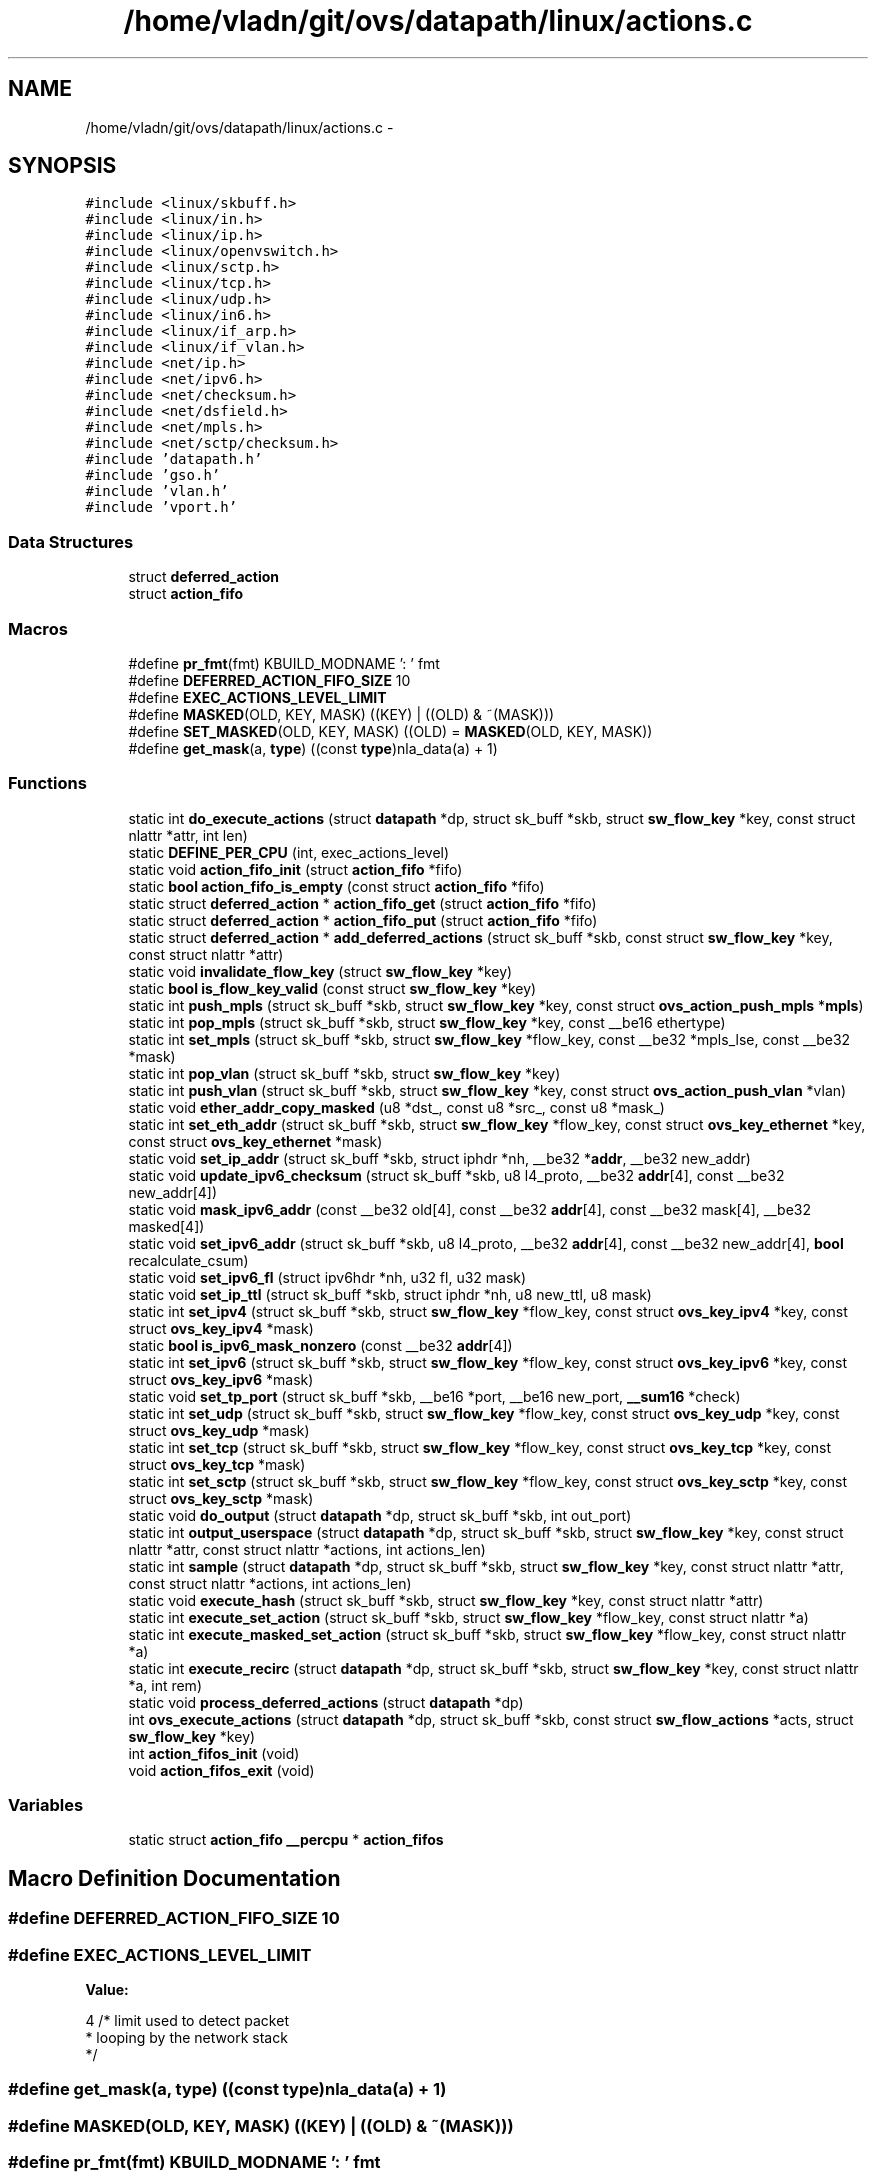 .TH "/home/vladn/git/ovs/datapath/linux/actions.c" 3 "Mon Aug 17 2015" "ovs datapath" \" -*- nroff -*-
.ad l
.nh
.SH NAME
/home/vladn/git/ovs/datapath/linux/actions.c \- 
.SH SYNOPSIS
.br
.PP
\fC#include <linux/skbuff\&.h>\fP
.br
\fC#include <linux/in\&.h>\fP
.br
\fC#include <linux/ip\&.h>\fP
.br
\fC#include <linux/openvswitch\&.h>\fP
.br
\fC#include <linux/sctp\&.h>\fP
.br
\fC#include <linux/tcp\&.h>\fP
.br
\fC#include <linux/udp\&.h>\fP
.br
\fC#include <linux/in6\&.h>\fP
.br
\fC#include <linux/if_arp\&.h>\fP
.br
\fC#include <linux/if_vlan\&.h>\fP
.br
\fC#include <net/ip\&.h>\fP
.br
\fC#include <net/ipv6\&.h>\fP
.br
\fC#include <net/checksum\&.h>\fP
.br
\fC#include <net/dsfield\&.h>\fP
.br
\fC#include <net/mpls\&.h>\fP
.br
\fC#include <net/sctp/checksum\&.h>\fP
.br
\fC#include 'datapath\&.h'\fP
.br
\fC#include 'gso\&.h'\fP
.br
\fC#include 'vlan\&.h'\fP
.br
\fC#include 'vport\&.h'\fP
.br

.SS "Data Structures"

.in +1c
.ti -1c
.RI "struct \fBdeferred_action\fP"
.br
.ti -1c
.RI "struct \fBaction_fifo\fP"
.br
.in -1c
.SS "Macros"

.in +1c
.ti -1c
.RI "#define \fBpr_fmt\fP(fmt)   KBUILD_MODNAME ': ' fmt"
.br
.ti -1c
.RI "#define \fBDEFERRED_ACTION_FIFO_SIZE\fP   10"
.br
.ti -1c
.RI "#define \fBEXEC_ACTIONS_LEVEL_LIMIT\fP"
.br
.ti -1c
.RI "#define \fBMASKED\fP(OLD,  KEY,  MASK)   ((KEY) | ((OLD) & ~(MASK)))"
.br
.ti -1c
.RI "#define \fBSET_MASKED\fP(OLD,  KEY,  MASK)   ((OLD) = \fBMASKED\fP(OLD, KEY, MASK))"
.br
.ti -1c
.RI "#define \fBget_mask\fP(a,  \fBtype\fP)   ((const \fBtype\fP)nla_data(a) + 1)"
.br
.in -1c
.SS "Functions"

.in +1c
.ti -1c
.RI "static int \fBdo_execute_actions\fP (struct \fBdatapath\fP *dp, struct sk_buff *skb, struct \fBsw_flow_key\fP *key, const struct nlattr *attr, int len)"
.br
.ti -1c
.RI "static \fBDEFINE_PER_CPU\fP (int, exec_actions_level)"
.br
.ti -1c
.RI "static void \fBaction_fifo_init\fP (struct \fBaction_fifo\fP *fifo)"
.br
.ti -1c
.RI "static \fBbool\fP \fBaction_fifo_is_empty\fP (const struct \fBaction_fifo\fP *fifo)"
.br
.ti -1c
.RI "static struct \fBdeferred_action\fP * \fBaction_fifo_get\fP (struct \fBaction_fifo\fP *fifo)"
.br
.ti -1c
.RI "static struct \fBdeferred_action\fP * \fBaction_fifo_put\fP (struct \fBaction_fifo\fP *fifo)"
.br
.ti -1c
.RI "static struct \fBdeferred_action\fP * \fBadd_deferred_actions\fP (struct sk_buff *skb, const struct \fBsw_flow_key\fP *key, const struct nlattr *attr)"
.br
.ti -1c
.RI "static void \fBinvalidate_flow_key\fP (struct \fBsw_flow_key\fP *key)"
.br
.ti -1c
.RI "static \fBbool\fP \fBis_flow_key_valid\fP (const struct \fBsw_flow_key\fP *key)"
.br
.ti -1c
.RI "static int \fBpush_mpls\fP (struct sk_buff *skb, struct \fBsw_flow_key\fP *key, const struct \fBovs_action_push_mpls\fP *\fBmpls\fP)"
.br
.ti -1c
.RI "static int \fBpop_mpls\fP (struct sk_buff *skb, struct \fBsw_flow_key\fP *key, const __be16 ethertype)"
.br
.ti -1c
.RI "static int \fBset_mpls\fP (struct sk_buff *skb, struct \fBsw_flow_key\fP *flow_key, const __be32 *mpls_lse, const __be32 *mask)"
.br
.ti -1c
.RI "static int \fBpop_vlan\fP (struct sk_buff *skb, struct \fBsw_flow_key\fP *key)"
.br
.ti -1c
.RI "static int \fBpush_vlan\fP (struct sk_buff *skb, struct \fBsw_flow_key\fP *key, const struct \fBovs_action_push_vlan\fP *vlan)"
.br
.ti -1c
.RI "static void \fBether_addr_copy_masked\fP (u8 *dst_, const u8 *src_, const u8 *mask_)"
.br
.ti -1c
.RI "static int \fBset_eth_addr\fP (struct sk_buff *skb, struct \fBsw_flow_key\fP *flow_key, const struct \fBovs_key_ethernet\fP *key, const struct \fBovs_key_ethernet\fP *mask)"
.br
.ti -1c
.RI "static void \fBset_ip_addr\fP (struct sk_buff *skb, struct iphdr *nh, __be32 *\fBaddr\fP, __be32 new_addr)"
.br
.ti -1c
.RI "static void \fBupdate_ipv6_checksum\fP (struct sk_buff *skb, u8 l4_proto, __be32 \fBaddr\fP[4], const __be32 new_addr[4])"
.br
.ti -1c
.RI "static void \fBmask_ipv6_addr\fP (const __be32 old[4], const __be32 \fBaddr\fP[4], const __be32 mask[4], __be32 masked[4])"
.br
.ti -1c
.RI "static void \fBset_ipv6_addr\fP (struct sk_buff *skb, u8 l4_proto, __be32 \fBaddr\fP[4], const __be32 new_addr[4], \fBbool\fP recalculate_csum)"
.br
.ti -1c
.RI "static void \fBset_ipv6_fl\fP (struct ipv6hdr *nh, u32 fl, u32 mask)"
.br
.ti -1c
.RI "static void \fBset_ip_ttl\fP (struct sk_buff *skb, struct iphdr *nh, u8 new_ttl, u8 mask)"
.br
.ti -1c
.RI "static int \fBset_ipv4\fP (struct sk_buff *skb, struct \fBsw_flow_key\fP *flow_key, const struct \fBovs_key_ipv4\fP *key, const struct \fBovs_key_ipv4\fP *mask)"
.br
.ti -1c
.RI "static \fBbool\fP \fBis_ipv6_mask_nonzero\fP (const __be32 \fBaddr\fP[4])"
.br
.ti -1c
.RI "static int \fBset_ipv6\fP (struct sk_buff *skb, struct \fBsw_flow_key\fP *flow_key, const struct \fBovs_key_ipv6\fP *key, const struct \fBovs_key_ipv6\fP *mask)"
.br
.ti -1c
.RI "static void \fBset_tp_port\fP (struct sk_buff *skb, __be16 *port, __be16 new_port, \fB__sum16\fP *check)"
.br
.ti -1c
.RI "static int \fBset_udp\fP (struct sk_buff *skb, struct \fBsw_flow_key\fP *flow_key, const struct \fBovs_key_udp\fP *key, const struct \fBovs_key_udp\fP *mask)"
.br
.ti -1c
.RI "static int \fBset_tcp\fP (struct sk_buff *skb, struct \fBsw_flow_key\fP *flow_key, const struct \fBovs_key_tcp\fP *key, const struct \fBovs_key_tcp\fP *mask)"
.br
.ti -1c
.RI "static int \fBset_sctp\fP (struct sk_buff *skb, struct \fBsw_flow_key\fP *flow_key, const struct \fBovs_key_sctp\fP *key, const struct \fBovs_key_sctp\fP *mask)"
.br
.ti -1c
.RI "static void \fBdo_output\fP (struct \fBdatapath\fP *dp, struct sk_buff *skb, int out_port)"
.br
.ti -1c
.RI "static int \fBoutput_userspace\fP (struct \fBdatapath\fP *dp, struct sk_buff *skb, struct \fBsw_flow_key\fP *key, const struct nlattr *attr, const struct nlattr *actions, int actions_len)"
.br
.ti -1c
.RI "static int \fBsample\fP (struct \fBdatapath\fP *dp, struct sk_buff *skb, struct \fBsw_flow_key\fP *key, const struct nlattr *attr, const struct nlattr *actions, int actions_len)"
.br
.ti -1c
.RI "static void \fBexecute_hash\fP (struct sk_buff *skb, struct \fBsw_flow_key\fP *key, const struct nlattr *attr)"
.br
.ti -1c
.RI "static int \fBexecute_set_action\fP (struct sk_buff *skb, struct \fBsw_flow_key\fP *flow_key, const struct nlattr *a)"
.br
.ti -1c
.RI "static int \fBexecute_masked_set_action\fP (struct sk_buff *skb, struct \fBsw_flow_key\fP *flow_key, const struct nlattr *a)"
.br
.ti -1c
.RI "static int \fBexecute_recirc\fP (struct \fBdatapath\fP *dp, struct sk_buff *skb, struct \fBsw_flow_key\fP *key, const struct nlattr *a, int rem)"
.br
.ti -1c
.RI "static void \fBprocess_deferred_actions\fP (struct \fBdatapath\fP *dp)"
.br
.ti -1c
.RI "int \fBovs_execute_actions\fP (struct \fBdatapath\fP *dp, struct sk_buff *skb, const struct \fBsw_flow_actions\fP *acts, struct \fBsw_flow_key\fP *key)"
.br
.ti -1c
.RI "int \fBaction_fifos_init\fP (void)"
.br
.ti -1c
.RI "void \fBaction_fifos_exit\fP (void)"
.br
.in -1c
.SS "Variables"

.in +1c
.ti -1c
.RI "static struct \fBaction_fifo\fP \fB__percpu\fP * \fBaction_fifos\fP"
.br
.in -1c
.SH "Macro Definition Documentation"
.PP 
.SS "#define DEFERRED_ACTION_FIFO_SIZE   10"

.SS "#define EXEC_ACTIONS_LEVEL_LIMIT"
\fBValue:\fP
.PP
.nf
4   /* limit used to detect packet
                      * looping by the network stack
                      */
.fi
.SS "#define get_mask(a, \fBtype\fP)   ((const \fBtype\fP)nla_data(a) + 1)"

.SS "#define MASKED(OLD, KEY, MASK)   ((KEY) | ((OLD) & ~(MASK)))"

.SS "#define pr_fmt(fmt)   KBUILD_MODNAME ': ' fmt"

.SS "#define SET_MASKED(OLD, KEY, MASK)   ((OLD) = \fBMASKED\fP(OLD, KEY, MASK))"

.SH "Function Documentation"
.PP 
.SS "static struct \fBdeferred_action\fP* action_fifo_get (struct \fBaction_fifo\fP * fifo)\fC [static]\fP"

.PP
.nf
82 {
83     if (action_fifo_is_empty(fifo))
84         return NULL;
85 
86     return &fifo->fifo[fifo->tail++];
87 }
.fi
.SS "static void action_fifo_init (struct \fBaction_fifo\fP * fifo)\fC [static]\fP"

.PP
.nf
71 {
72     fifo->head = 0;
73     fifo->tail = 0;
74 }
.fi
.SS "static \fBbool\fP action_fifo_is_empty (const struct \fBaction_fifo\fP * fifo)\fC [static]\fP"

.PP
.nf
77 {
78     return (fifo->head == fifo->tail);
79 }
.fi
.SS "static struct \fBdeferred_action\fP* action_fifo_put (struct \fBaction_fifo\fP * fifo)\fC [static]\fP"

.PP
.nf
90 {
91     if (fifo->head >= DEFERRED_ACTION_FIFO_SIZE - 1)
92         return NULL;
93 
94     return &fifo->fifo[fifo->head++];
95 }
.fi
.SS "void action_fifos_exit (void)"

.PP
.nf
1016 {
1017     free_percpu(action_fifos);
1018 }
.fi
.SS "int action_fifos_init (void)"

.PP
.nf
1007 {
1008     action_fifos = alloc_percpu(struct action_fifo);
1009     if (!action_fifos)
1010         return -ENOMEM;
1011 
1012     return 0;
1013 }
.fi
.SS "static struct \fBdeferred_action\fP* add_deferred_actions (struct sk_buff * skb, const struct \fBsw_flow_key\fP * key, const struct nlattr * attr)\fC [static]\fP"

.PP
.nf
101 {
102     struct action_fifo *fifo;
103     struct deferred_action *da;
104 
105     fifo = this_cpu_ptr(action_fifos);
106     da = action_fifo_put(fifo);
107     if (da) {
108         da->skb = skb;
109         da->actions = attr;
110         da->pkt_key = *key;
111     }
112 
113     return da;
114 }
.fi
.SS "static DEFINE_PER_CPU (int, exec_actions_level)\fC [static]\fP"

.SS "static int do_execute_actions (struct \fBdatapath\fP * dp, struct sk_buff * skb, struct \fBsw_flow_key\fP * key, const struct nlattr * attr, int len)\fC [static]\fP"

.PP
.nf
856 {
857     /* Every output action needs a separate clone of 'skb', but the common
858      * case is just a single output action, so that doing a clone and
859      * then freeing the original skbuff is wasteful\&.  So the following code
860      * is slightly obscure just to avoid that\&.
861      */
862     int prev_port = -1;
863     const struct nlattr *a;
864     int rem;
865 
866     for (a = attr, rem = len; rem > 0;
867          a = nla_next(a, &rem)) {
868         int err = 0;
869 
870         if (unlikely(prev_port != -1)) {
871             struct sk_buff *out_skb = skb_clone(skb, GFP_ATOMIC);
872 
873             if (out_skb)
874                 do_output(dp, out_skb, prev_port);
875 
876             prev_port = -1;
877         }
878 
879         switch (nla_type(a)) {
880         case OVS_ACTION_ATTR_OUTPUT:
881             prev_port = nla_get_u32(a);
882             break;
883 
884         case OVS_ACTION_ATTR_USERSPACE:
885             output_userspace(dp, skb, key, a, attr, len);
886             break;
887 
888         case OVS_ACTION_ATTR_HASH:
889             execute_hash(skb, key, a);
890             break;
891 
892         case OVS_ACTION_ATTR_PUSH_MPLS:
893             err = push_mpls(skb, key, nla_data(a));
894             break;
895 
896         case OVS_ACTION_ATTR_POP_MPLS:
897             err = pop_mpls(skb, key, nla_get_be16(a));
898             break;
899 
900         case OVS_ACTION_ATTR_PUSH_VLAN:
901             err = push_vlan(skb, key, nla_data(a));
902             break;
903 
904         case OVS_ACTION_ATTR_POP_VLAN:
905             err = pop_vlan(skb, key);
906             break;
907 
908         case OVS_ACTION_ATTR_RECIRC:
909             err = execute_recirc(dp, skb, key, a, rem);
910             if (nla_is_last(a, rem)) {
911                 /* If this is the last action, the skb has
912                  * been consumed or freed\&.
913                  * Return immediately\&.
914                  */
915                 return err;
916             }
917             break;
918 
919         case OVS_ACTION_ATTR_SET:
920             err = execute_set_action(skb, key, nla_data(a));
921             break;
922 
923         case OVS_ACTION_ATTR_SET_MASKED:
924         case OVS_ACTION_ATTR_SET_TO_MASKED:
925             err = execute_masked_set_action(skb, key, nla_data(a));
926             break;
927 
928         case OVS_ACTION_ATTR_SAMPLE:
929             err = sample(dp, skb, key, a, attr, len);
930             break;
931         }
932 
933         if (unlikely(err)) {
934             kfree_skb(skb);
935             return err;
936         }
937     }
938 
939     if (prev_port != -1)
940         do_output(dp, skb, prev_port);
941     else
942         consume_skb(skb);
943 
944     return 0;
945 }
.fi
.SS "static void do_output (struct \fBdatapath\fP * dp, struct sk_buff * skb, int out_port)\fC [static]\fP"

.PP
.nf
604 {
605     struct vport *vport = ovs_vport_rcu(dp, out_port);
606 
607     if (likely(vport))
608         ovs_vport_send(vport, skb);
609     else
610         kfree_skb(skb);
611 }
.fi
.SS "static void ether_addr_copy_masked (u8 * dst_, const u8 * src_, const u8 * mask_)\fC [static]\fP"

.PP
.nf
245 {
246     u16 *dst = (u16 *)dst_;
247     const u16 *src = (const u16 *)src_;
248     const u16 *mask = (const u16 *)mask_;
249 
250     SET_MASKED(dst[0], src[0], mask[0]);
251     SET_MASKED(dst[1], src[1], mask[1]);
252     SET_MASKED(dst[2], src[2], mask[2]);
253 }
.fi
.SS "static void execute_hash (struct sk_buff * skb, struct \fBsw_flow_key\fP * key, const struct nlattr * attr)\fC [static]\fP"

.PP
.nf
720 {
721     struct ovs_action_hash *hash_act = nla_data(attr);
722     u32 hash = 0;
723 
724     /* OVS_HASH_ALG_L4 is the only possible hash algorithm\&.  */
725     hash = skb_get_hash(skb);
726     hash = jhash_1word(hash, hash_act->hash_basis);
727     if (!hash)
728         hash = 0x1;
729 
730     key->ovs_flow_hash = hash;
731 }
.fi
.SS "static int execute_masked_set_action (struct sk_buff * skb, struct \fBsw_flow_key\fP * flow_key, const struct nlattr * a)\fC [static]\fP"

.PP
.nf
752 {
753     int err = 0;
754 
755     switch (nla_type(a)) {
756     case OVS_KEY_ATTR_PRIORITY:
757         SET_MASKED(skb->priority, nla_get_u32(a), *get_mask(a, u32 *));
758         flow_key->phy\&.priority = skb->priority;
759         break;
760 
761     case OVS_KEY_ATTR_SKB_MARK:
762         SET_MASKED(skb->mark, nla_get_u32(a), *get_mask(a, u32 *));
763         flow_key->phy\&.skb_mark = skb->mark;
764         break;
765 
766     case OVS_KEY_ATTR_TUNNEL_INFO:
767         /* Masked data not supported for tunnel\&. */
768         err = -EINVAL;
769         break;
770 
771     case OVS_KEY_ATTR_ETHERNET:
772         err = set_eth_addr(skb, flow_key, nla_data(a),
773                    get_mask(a, struct ovs_key_ethernet *));
774         break;
775 
776     case OVS_KEY_ATTR_IPV4:
777         err = set_ipv4(skb, flow_key, nla_data(a),
778                    get_mask(a, struct ovs_key_ipv4 *));
779         break;
780 
781     case OVS_KEY_ATTR_IPV6:
782         err = set_ipv6(skb, flow_key, nla_data(a),
783                    get_mask(a, struct ovs_key_ipv6 *));
784         break;
785 
786     case OVS_KEY_ATTR_TCP:
787         err = set_tcp(skb, flow_key, nla_data(a),
788                   get_mask(a, struct ovs_key_tcp *));
789         break;
790 
791     case OVS_KEY_ATTR_UDP:
792         err = set_udp(skb, flow_key, nla_data(a),
793                   get_mask(a, struct ovs_key_udp *));
794         break;
795 
796     case OVS_KEY_ATTR_SCTP:
797         err = set_sctp(skb, flow_key, nla_data(a),
798                    get_mask(a, struct ovs_key_sctp *));
799         break;
800 
801     case OVS_KEY_ATTR_MPLS:
802         err = set_mpls(skb, flow_key, nla_data(a), get_mask(a,
803                                     __be32 *));
804         break;
805     }
806 
807     return err;
808 }
.fi
.SS "static int execute_recirc (struct \fBdatapath\fP * dp, struct sk_buff * skb, struct \fBsw_flow_key\fP * key, const struct nlattr * a, int rem)\fC [static]\fP"

.PP
.nf
813 {
814     struct deferred_action *da;
815 
816     if (!is_flow_key_valid(key)) {
817         int err;
818 
819         err = ovs_flow_key_update(skb, key);
820         if (err)
821             return err;
822     }
823     BUG_ON(!is_flow_key_valid(key));
824 
825     if (!nla_is_last(a, rem)) {
826         /* Recirc action is the not the last action
827          * of the action list, need to clone the skb\&.
828          */
829         skb = skb_clone(skb, GFP_ATOMIC);
830 
831         /* Skip the recirc action when out of memory, but
832          * continue on with the rest of the action list\&.
833          */
834         if (!skb)
835             return 0;
836     }
837 
838     da = add_deferred_actions(skb, key, NULL);
839     if (da) {
840         da->pkt_key\&.recirc_id = nla_get_u32(a);
841     } else {
842         kfree_skb(skb);
843 
844         if (net_ratelimit())
845             pr_warn("%s: deferred action limit reached, drop recirc action\n",
846                 ovs_dp_name(dp));
847     }
848 
849     return 0;
850 }
.fi
.SS "static int execute_set_action (struct sk_buff * skb, struct \fBsw_flow_key\fP * flow_key, const struct nlattr * a)\fC [static]\fP"

.PP
.nf
736 {
737     /* Only tunnel set execution is supported without a mask\&. */
738     if (nla_type(a) == OVS_KEY_ATTR_TUNNEL_INFO) {
739         OVS_CB(skb)->egress_tun_info = nla_data(a);
740         return 0;
741     }
742 
743     return -EINVAL;
744 }
.fi
.SS "static void invalidate_flow_key (struct \fBsw_flow_key\fP * key)\fC [static]\fP"

.PP
.nf
117 {
118     key->eth\&.type = htons(0);
119 }
.fi
.SS "static \fBbool\fP is_flow_key_valid (const struct \fBsw_flow_key\fP * key)\fC [static]\fP"

.PP
.nf
122 {
123     return !!key->eth\&.type;
124 }
.fi
.SS "static \fBbool\fP is_ipv6_mask_nonzero (const __be32 addr[4])\fC [static]\fP"

.PP
.nf
418 {
419     return !!(addr[0] | addr[1] | addr[2] | addr[3]);
420 }
.fi
.SS "static void mask_ipv6_addr (const __be32 old[4], const __be32 addr[4], const __be32 mask[4], __be32 masked[4])\fC [static]\fP"

.PP
.nf
335 {
336     masked[0] = MASKED(old[0], addr[0], mask[0]);
337     masked[1] = MASKED(old[1], addr[1], mask[1]);
338     masked[2] = MASKED(old[2], addr[2], mask[2]);
339     masked[3] = MASKED(old[3], addr[3], mask[3]);
340 }
.fi
.SS "static int output_userspace (struct \fBdatapath\fP * dp, struct sk_buff * skb, struct \fBsw_flow_key\fP * key, const struct nlattr * attr, const struct nlattr * actions, int actions_len)\fC [static]\fP"

.PP
.nf
616 {
617     struct ovs_tunnel_info info;
618     struct dp_upcall_info upcall;
619     const struct nlattr *a;
620     int rem;
621 
622     memset(&upcall, 0, sizeof(upcall));
623     upcall\&.cmd = OVS_PACKET_CMD_ACTION;
624 
625     for (a = nla_data(attr), rem = nla_len(attr); rem > 0;
626          a = nla_next(a, &rem)) {
627         switch (nla_type(a)) {
628         case OVS_USERSPACE_ATTR_USERDATA:
629             upcall\&.userdata = a;
630             break;
631 
632         case OVS_USERSPACE_ATTR_PID:
633             upcall\&.portid = nla_get_u32(a);
634             break;
635 
636         case OVS_USERSPACE_ATTR_EGRESS_TUN_PORT: {
637             /* Get out tunnel info\&. */
638             struct vport *vport;
639 
640             vport = ovs_vport_rcu(dp, nla_get_u32(a));
641             if (vport) {
642                 int err;
643 
644                 err = ovs_vport_get_egress_tun_info(vport, skb,
645                                     &info);
646                 if (!err)
647                     upcall\&.egress_tun_info = &info;
648             }
649             break;
650         }
651 
652         case OVS_USERSPACE_ATTR_ACTIONS: {
653             /* Include actions\&. */
654             upcall\&.actions = actions;
655             upcall\&.actions_len = actions_len;
656             break;
657         }
658 
659         } /* End of switch\&. */
660     }
661 
662     return ovs_dp_upcall(dp, skb, key, &upcall);
663 }
.fi
.SS "int ovs_execute_actions (struct \fBdatapath\fP * dp, struct sk_buff * skb, const struct \fBsw_flow_actions\fP * acts, struct \fBsw_flow_key\fP * key)"

.PP
.nf
977 {
978     int level = this_cpu_read(exec_actions_level);
979     int err;
980 
981     if (unlikely(level >= EXEC_ACTIONS_LEVEL_LIMIT)) {
982         if (net_ratelimit())
983             pr_warn("%s: packet loop detected, dropping\&.\n",
984                 ovs_dp_name(dp));
985 
986         kfree_skb(skb);
987         return -ELOOP;
988     }
989 
990     this_cpu_inc(exec_actions_level);
991     err = do_execute_actions(dp, skb, key,
992                  acts->actions, acts->actions_len);
993 
994     if (!level)
995         process_deferred_actions(dp);
996 
997     this_cpu_dec(exec_actions_level);
998 
999     /* This return status currently does not reflect the errors
1000      * encounted during deferred actions execution\&. Probably needs to
1001      * be fixed in the future\&.
1002      */
1003     return err;
1004 }
.fi
.SS "static int pop_mpls (struct sk_buff * skb, struct \fBsw_flow_key\fP * key, const __be16 ethertype)\fC [static]\fP"

.PP
.nf
163 {
164     struct ethhdr *hdr;
165     int err;
166 
167     err = skb_ensure_writable(skb, skb->mac_len + MPLS_HLEN);
168     if (unlikely(err))
169         return err;
170 
171     skb_postpull_rcsum(skb, skb_mpls_header(skb), MPLS_HLEN);
172 
173     memmove(skb_mac_header(skb) + MPLS_HLEN, skb_mac_header(skb),
174         skb->mac_len);
175 
176     __skb_pull(skb, MPLS_HLEN);
177     skb_reset_mac_header(skb);
178 
179     /* skb_mpls_header() is used to locate the ethertype
180      * field correctly in the presence of VLAN tags\&.
181      */
182     hdr = (struct ethhdr *)(skb_mpls_header(skb) - ETH_HLEN);
183     hdr->h_proto = ethertype;
184     if (eth_p_mpls(skb->protocol))
185         skb->protocol = ethertype;
186 
187     invalidate_flow_key(key);
188     return 0;
189 }
.fi
.SS "static int pop_vlan (struct sk_buff * skb, struct \fBsw_flow_key\fP * key)\fC [static]\fP"

.PP
.nf
221 {
222     int err;
223 
224     err = skb_vlan_pop(skb);
225     if (skb_vlan_tag_present(skb))
226         invalidate_flow_key(key);
227     else
228         key->eth\&.tci = 0;
229     return err;
230 }
.fi
.SS "static void process_deferred_actions (struct \fBdatapath\fP * dp)\fC [static]\fP"

.PP
.nf
948 {
949     struct action_fifo *fifo = this_cpu_ptr(action_fifos);
950 
951     /* Do not touch the FIFO in case there is no deferred actions\&. */
952     if (action_fifo_is_empty(fifo))
953         return;
954 
955     /* Finishing executing all deferred actions\&. */
956     do {
957         struct deferred_action *da = action_fifo_get(fifo);
958         struct sk_buff *skb = da->skb;
959         struct sw_flow_key *key = &da->pkt_key;
960         const struct nlattr *actions = da->actions;
961 
962         if (actions)
963             do_execute_actions(dp, skb, key, actions,
964                        nla_len(actions));
965         else
966             ovs_dp_process_packet(skb, key);
967     } while (!action_fifo_is_empty(fifo));
968 
969     /* Reset FIFO for the next packet\&.  */
970     action_fifo_init(fifo);
971 }
.fi
.SS "static int push_mpls (struct sk_buff * skb, struct \fBsw_flow_key\fP * key, const struct \fBovs_action_push_mpls\fP * mpls)\fC [static]\fP"

.PP
.nf
128 {
129     __be32 *new_mpls_lse;
130     struct ethhdr *hdr;
131 
132     /* Networking stack do not allow simultaneous Tunnel and MPLS GSO\&. */
133     if (skb_encapsulation(skb))
134         return -ENOTSUPP;
135 
136     if (skb_cow_head(skb, MPLS_HLEN) < 0)
137         return -ENOMEM;
138 
139     skb_push(skb, MPLS_HLEN);
140     memmove(skb_mac_header(skb) - MPLS_HLEN, skb_mac_header(skb),
141         skb->mac_len);
142     skb_reset_mac_header(skb);
143 
144     new_mpls_lse = (__be32 *)skb_mpls_header(skb);
145     *new_mpls_lse = mpls->mpls_lse;
146 
147     if (skb->ip_summed == CHECKSUM_COMPLETE)
148         skb->csum = csum_add(skb->csum, csum_partial(new_mpls_lse,
149                                  MPLS_HLEN, 0));
150 
151     hdr = eth_hdr(skb);
152     hdr->h_proto = mpls->mpls_ethertype;
153     if (!ovs_skb_get_inner_protocol(skb))
154         ovs_skb_set_inner_protocol(skb, skb->protocol);
155     skb->protocol = mpls->mpls_ethertype;
156 
157     invalidate_flow_key(key);
158     return 0;
159 }
.fi
.SS "static int push_vlan (struct sk_buff * skb, struct \fBsw_flow_key\fP * key, const struct \fBovs_action_push_vlan\fP * vlan)\fC [static]\fP"

.PP
.nf
234 {
235     if (skb_vlan_tag_present(skb))
236         invalidate_flow_key(key);
237     else
238         key->eth\&.tci = vlan->vlan_tci;
239     return skb_vlan_push(skb, vlan->vlan_tpid,
240                  ntohs(vlan->vlan_tci) & ~VLAN_TAG_PRESENT);
241 }
.fi
.SS "static int sample (struct \fBdatapath\fP * dp, struct sk_buff * skb, struct \fBsw_flow_key\fP * key, const struct nlattr * attr, const struct nlattr * actions, int actions_len)\fC [static]\fP"

.PP
.nf
668 {
669     const struct nlattr *acts_list = NULL;
670     const struct nlattr *a;
671     int rem;
672 
673     for (a = nla_data(attr), rem = nla_len(attr); rem > 0;
674          a = nla_next(a, &rem)) {
675         switch (nla_type(a)) {
676         case OVS_SAMPLE_ATTR_PROBABILITY:
677             if (prandom_u32() >= nla_get_u32(a))
678                 return 0;
679             break;
680 
681         case OVS_SAMPLE_ATTR_ACTIONS:
682             acts_list = a;
683             break;
684         }
685     }
686 
687     rem = nla_len(acts_list);
688     a = nla_data(acts_list);
689 
690     /* Actions list is empty, do nothing */
691     if (unlikely(!rem))
692         return 0;
693 
694     /* The only known usage of sample action is having a single user-space
695      * action\&. Treat this usage as a special case\&.
696      * The output_userspace() should clone the skb to be sent to the
697      * user space\&. This skb will be consumed by its caller\&.
698      */
699     if (likely(nla_type(a) == OVS_ACTION_ATTR_USERSPACE &&
700            nla_is_last(a, rem)))
701         return output_userspace(dp, skb, key, a, actions, actions_len);
702 
703     skb = skb_clone(skb, GFP_ATOMIC);
704     if (!skb)
705         /* Skip the sample action when out of memory\&. */
706         return 0;
707 
708     if (!add_deferred_actions(skb, key, a)) {
709         if (net_ratelimit())
710             pr_warn("%s: deferred actions limit reached, dropping sample action\n",
711                 ovs_dp_name(dp));
712 
713         kfree_skb(skb);
714     }
715     return 0;
716 }
.fi
.SS "static int set_eth_addr (struct sk_buff * skb, struct \fBsw_flow_key\fP * flow_key, const struct \fBovs_key_ethernet\fP * key, const struct \fBovs_key_ethernet\fP * mask)\fC [static]\fP"

.PP
.nf
258 {
259     int err;
260 
261     err = skb_ensure_writable(skb, ETH_HLEN);
262     if (unlikely(err))
263         return err;
264 
265     skb_postpull_rcsum(skb, eth_hdr(skb), ETH_ALEN * 2);
266 
267     ether_addr_copy_masked(eth_hdr(skb)->h_source, key->eth_src,
268                    mask->eth_src);
269     ether_addr_copy_masked(eth_hdr(skb)->h_dest, key->eth_dst,
270                    mask->eth_dst);
271 
272     ovs_skb_postpush_rcsum(skb, eth_hdr(skb), ETH_ALEN * 2);
273 
274     ether_addr_copy(flow_key->eth\&.src, eth_hdr(skb)->h_source);
275     ether_addr_copy(flow_key->eth\&.dst, eth_hdr(skb)->h_dest);
276     return 0;
277 }
.fi
.SS "static void set_ip_addr (struct sk_buff * skb, struct iphdr * nh, __be32 * addr, __be32 new_addr)\fC [static]\fP"

.PP
.nf
281 {
282     int transport_len = skb->len - skb_transport_offset(skb);
283 
284     if (nh->protocol == IPPROTO_TCP) {
285         if (likely(transport_len >= sizeof(struct tcphdr)))
286             inet_proto_csum_replace4(&tcp_hdr(skb)->check, skb,
287                          *addr, new_addr, 1);
288     } else if (nh->protocol == IPPROTO_UDP) {
289         if (likely(transport_len >= sizeof(struct udphdr))) {
290             struct udphdr *uh = udp_hdr(skb);
291 
292             if (uh->check || skb->ip_summed == CHECKSUM_PARTIAL) {
293                 inet_proto_csum_replace4(&uh->check, skb,
294                              *addr, new_addr, 1);
295                 if (!uh->check)
296                     uh->check = CSUM_MANGLED_0;
297             }
298         }
299     }
300 
301     csum_replace4(&nh->check, *addr, new_addr);
302     skb_clear_hash(skb);
303     *addr = new_addr;
304 }
.fi
.SS "static void set_ip_ttl (struct sk_buff * skb, struct iphdr * nh, u8 new_ttl, u8 mask)\fC [static]\fP"

.PP
.nf
363 {
364     new_ttl = MASKED(nh->ttl, new_ttl, mask);
365 
366     csum_replace2(&nh->check, htons(nh->ttl << 8), htons(new_ttl << 8));
367     nh->ttl = new_ttl;
368 }
.fi
.SS "static int set_ipv4 (struct sk_buff * skb, struct \fBsw_flow_key\fP * flow_key, const struct \fBovs_key_ipv4\fP * key, const struct \fBovs_key_ipv4\fP * mask)\fC [static]\fP"

.PP
.nf
373 {
374     struct iphdr *nh;
375     __be32 new_addr;
376     int err;
377 
378     err = skb_ensure_writable(skb, skb_network_offset(skb) +
379                   sizeof(struct iphdr));
380     if (unlikely(err))
381         return err;
382 
383     nh = ip_hdr(skb);
384 
385     /* Setting an IP addresses is typically only a side effect of
386      * matching on them in the current userspace implementation, so it
387      * makes sense to check if the value actually changed\&.
388      */
389     if (mask->ipv4_src) {
390         new_addr = MASKED(nh->saddr, key->ipv4_src, mask->ipv4_src);
391 
392         if (unlikely(new_addr != nh->saddr)) {
393             set_ip_addr(skb, nh, &nh->saddr, new_addr);
394             flow_key->ipv4\&.addr\&.src = new_addr;
395         }
396     }
397     if (mask->ipv4_dst) {
398         new_addr = MASKED(nh->daddr, key->ipv4_dst, mask->ipv4_dst);
399 
400         if (unlikely(new_addr != nh->daddr)) {
401             set_ip_addr(skb, nh, &nh->daddr, new_addr);
402             flow_key->ipv4\&.addr\&.dst = new_addr;
403         }
404     }
405     if (mask->ipv4_tos) {
406         ipv4_change_dsfield(nh, ~mask->ipv4_tos, key->ipv4_tos);
407         flow_key->ip\&.tos = nh->tos;
408     }
409     if (mask->ipv4_ttl) {
410         set_ip_ttl(skb, nh, key->ipv4_ttl, mask->ipv4_ttl);
411         flow_key->ip\&.ttl = nh->ttl;
412     }
413 
414     return 0;
415 }
.fi
.SS "static int set_ipv6 (struct sk_buff * skb, struct \fBsw_flow_key\fP * flow_key, const struct \fBovs_key_ipv6\fP * key, const struct \fBovs_key_ipv6\fP * mask)\fC [static]\fP"

.PP
.nf
425 {
426     struct ipv6hdr *nh;
427     int err;
428 
429     err = skb_ensure_writable(skb, skb_network_offset(skb) +
430                   sizeof(struct ipv6hdr));
431     if (unlikely(err))
432         return err;
433 
434     nh = ipv6_hdr(skb);
435 
436     /* Setting an IP addresses is typically only a side effect of
437      * matching on them in the current userspace implementation, so it
438      * makes sense to check if the value actually changed\&.
439      */
440     if (is_ipv6_mask_nonzero(mask->ipv6_src)) {
441         __be32 *saddr = (__be32 *)&nh->saddr;
442         __be32 masked[4];
443 
444         mask_ipv6_addr(saddr, key->ipv6_src, mask->ipv6_src, masked);
445 
446         if (unlikely(memcmp(saddr, masked, sizeof(masked)))) {
447             set_ipv6_addr(skb, key->ipv6_proto, saddr, masked,
448                       true);
449             memcpy(&flow_key->ipv6\&.addr\&.src, masked,
450                    sizeof(flow_key->ipv6\&.addr\&.src));
451         }
452     }
453     if (is_ipv6_mask_nonzero(mask->ipv6_dst)) {
454         unsigned int offset = 0;
455         int flags = IP6_FH_F_SKIP_RH;
456         bool recalc_csum = true;
457         __be32 *daddr = (__be32 *)&nh->daddr;
458         __be32 masked[4];
459 
460         mask_ipv6_addr(daddr, key->ipv6_dst, mask->ipv6_dst, masked);
461 
462         if (unlikely(memcmp(daddr, masked, sizeof(masked)))) {
463             if (ipv6_ext_hdr(nh->nexthdr))
464                 recalc_csum = (ipv6_find_hdr(skb, &offset,
465                                  NEXTHDR_ROUTING,
466                                  NULL, &flags)
467                            != NEXTHDR_ROUTING);
468 
469             set_ipv6_addr(skb, key->ipv6_proto, daddr, masked,
470                       recalc_csum);
471             memcpy(&flow_key->ipv6\&.addr\&.dst, masked,
472                    sizeof(flow_key->ipv6\&.addr\&.dst));
473         }
474     }
475     if (mask->ipv6_tclass) {
476         ipv6_change_dsfield(nh, ~mask->ipv6_tclass, key->ipv6_tclass);
477         flow_key->ip\&.tos = ipv6_get_dsfield(nh);
478     }
479     if (mask->ipv6_label) {
480         set_ipv6_fl(nh, ntohl(key->ipv6_label),
481                 ntohl(mask->ipv6_label));
482         flow_key->ipv6\&.label =
483             *(__be32 *)nh & htonl(IPV6_FLOWINFO_FLOWLABEL);
484     }
485     if (mask->ipv6_hlimit) {
486         SET_MASKED(nh->hop_limit, key->ipv6_hlimit, mask->ipv6_hlimit);
487         flow_key->ip\&.ttl = nh->hop_limit;
488     }
489     return 0;
490 }
.fi
.SS "static void set_ipv6_addr (struct sk_buff * skb, u8 l4_proto, __be32 addr[4], const __be32 new_addr[4], \fBbool\fP recalculate_csum)\fC [static]\fP"

.PP
.nf
345 {
346     if (likely(recalculate_csum))
347         update_ipv6_checksum(skb, l4_proto, addr, new_addr);
348 
349     skb_clear_hash(skb);
350     memcpy(addr, new_addr, sizeof(__be32[4]));
351 }
.fi
.SS "static void set_ipv6_fl (struct ipv6hdr * nh, u32 fl, u32 mask)\fC [static]\fP"

.PP
.nf
354 {
355     /* Bits 21-24 are always unmasked, so this retains their values\&. */
356     SET_MASKED(nh->flow_lbl[0], (u8)(fl >> 16), (u8)(mask >> 16));
357     SET_MASKED(nh->flow_lbl[1], (u8)(fl >> 8), (u8)(mask >> 8));
358     SET_MASKED(nh->flow_lbl[2], (u8)fl, (u8)mask);
359 }
.fi
.SS "static int set_mpls (struct sk_buff * skb, struct \fBsw_flow_key\fP * flow_key, const __be32 * mpls_lse, const __be32 * mask)\fC [static]\fP"

.PP
.nf
197 {
198     __be32 *stack;
199     __be32 lse;
200     int err;
201 
202     err = skb_ensure_writable(skb, skb->mac_len + MPLS_HLEN);
203     if (unlikely(err))
204         return err;
205 
206     stack = (__be32 *)skb_mpls_header(skb);
207     lse = MASKED(*stack, *mpls_lse, *mask);
208     if (skb->ip_summed == CHECKSUM_COMPLETE) {
209         __be32 diff[] = { ~(*stack), lse };
210 
211         skb->csum = ~csum_partial((char *)diff, sizeof(diff),
212                       ~skb->csum);
213     }
214 
215     *stack = lse;
216     flow_key->mpls\&.top_lse = lse;
217     return 0;
218 }
.fi
.SS "static int set_sctp (struct sk_buff * skb, struct \fBsw_flow_key\fP * flow_key, const struct \fBovs_key_sctp\fP * key, const struct \fBovs_key_sctp\fP * mask)\fC [static]\fP"

.PP
.nf
574 {
575     unsigned int sctphoff = skb_transport_offset(skb);
576     struct sctphdr *sh;
577     __le32 old_correct_csum, new_csum, old_csum;
578     int err;
579 
580     err = skb_ensure_writable(skb, sctphoff + sizeof(struct sctphdr));
581     if (unlikely(err))
582         return err;
583 
584     sh = sctp_hdr(skb);
585     old_csum = sh->checksum;
586     old_correct_csum = sctp_compute_cksum(skb, sctphoff);
587 
588     sh->source = MASKED(sh->source, key->sctp_src, mask->sctp_src);
589     sh->dest = MASKED(sh->dest, key->sctp_dst, mask->sctp_dst);
590 
591     new_csum = sctp_compute_cksum(skb, sctphoff);
592 
593     /* Carry any checksum errors through\&. */
594     sh->checksum = old_csum ^ old_correct_csum ^ new_csum;
595 
596     skb_clear_hash(skb);
597     flow_key->tp\&.src = sh->source;
598     flow_key->tp\&.dst = sh->dest;
599 
600     return 0;
601 }
.fi
.SS "static int set_tcp (struct sk_buff * skb, struct \fBsw_flow_key\fP * flow_key, const struct \fBovs_key_tcp\fP * key, const struct \fBovs_key_tcp\fP * mask)\fC [static]\fP"

.PP
.nf
545 {
546     struct tcphdr *th;
547     __be16 src, dst;
548     int err;
549 
550     err = skb_ensure_writable(skb, skb_transport_offset(skb) +
551                   sizeof(struct tcphdr));
552     if (unlikely(err))
553         return err;
554 
555     th = tcp_hdr(skb);
556     src = MASKED(th->source, key->tcp_src, mask->tcp_src);
557     if (likely(src != th->source)) {
558         set_tp_port(skb, &th->source, src, &th->check);
559         flow_key->tp\&.src = src;
560     }
561     dst = MASKED(th->dest, key->tcp_dst, mask->tcp_dst);
562     if (likely(dst != th->dest)) {
563         set_tp_port(skb, &th->dest, dst, &th->check);
564         flow_key->tp\&.dst = dst;
565     }
566     skb_clear_hash(skb);
567 
568     return 0;
569 }
.fi
.SS "static void set_tp_port (struct sk_buff * skb, __be16 * port, __be16 new_port, \fB__sum16\fP * check)\fC [static]\fP"

.PP
.nf
495 {
496     inet_proto_csum_replace2(check, skb, *port, new_port, 0);
497     *port = new_port;
498 }
.fi
.SS "static int set_udp (struct sk_buff * skb, struct \fBsw_flow_key\fP * flow_key, const struct \fBovs_key_udp\fP * key, const struct \fBovs_key_udp\fP * mask)\fC [static]\fP"

.PP
.nf
503 {
504     struct udphdr *uh;
505     __be16 src, dst;
506     int err;
507 
508     err = skb_ensure_writable(skb, skb_transport_offset(skb) +
509                   sizeof(struct udphdr));
510     if (unlikely(err))
511         return err;
512 
513     uh = udp_hdr(skb);
514     /* Either of the masks is non-zero, so do not bother checking them\&. */
515     src = MASKED(uh->source, key->udp_src, mask->udp_src);
516     dst = MASKED(uh->dest, key->udp_dst, mask->udp_dst);
517 
518     if (uh->check && skb->ip_summed != CHECKSUM_PARTIAL) {
519         if (likely(src != uh->source)) {
520             set_tp_port(skb, &uh->source, src, &uh->check);
521             flow_key->tp\&.src = src;
522         }
523         if (likely(dst != uh->dest)) {
524             set_tp_port(skb, &uh->dest, dst, &uh->check);
525             flow_key->tp\&.dst = dst;
526         }
527 
528         if (unlikely(!uh->check))
529             uh->check = CSUM_MANGLED_0;
530     } else {
531         uh->source = src;
532         uh->dest = dst;
533         flow_key->tp\&.src = src;
534         flow_key->tp\&.dst = dst;
535     }
536 
537     skb_clear_hash(skb);
538 
539     return 0;
540 }
.fi
.SS "static void update_ipv6_checksum (struct sk_buff * skb, u8 l4_proto, __be32 addr[4], const __be32 new_addr[4])\fC [static]\fP"

.PP
.nf
308 {
309     int transport_len = skb->len - skb_transport_offset(skb);
310 
311     if (l4_proto == NEXTHDR_TCP) {
312         if (likely(transport_len >= sizeof(struct tcphdr)))
313             inet_proto_csum_replace16(&tcp_hdr(skb)->check, skb,
314                           addr, new_addr, 1);
315     } else if (l4_proto == NEXTHDR_UDP) {
316         if (likely(transport_len >= sizeof(struct udphdr))) {
317             struct udphdr *uh = udp_hdr(skb);
318 
319             if (uh->check || skb->ip_summed == CHECKSUM_PARTIAL) {
320                 inet_proto_csum_replace16(&uh->check, skb,
321                               addr, new_addr, 1);
322                 if (!uh->check)
323                     uh->check = CSUM_MANGLED_0;
324             }
325         }
326     } else if (l4_proto == NEXTHDR_ICMP) {
327         if (likely(transport_len >= sizeof(struct icmp6hdr)))
328             inet_proto_csum_replace16(&icmp6_hdr(skb)->icmp6_cksum,
329                           skb, addr, new_addr, 1);
330     }
331 }
.fi
.SH "Variable Documentation"
.PP 
.SS "struct \fBaction_fifo\fP \fB__percpu\fP* action_fifos\fC [static]\fP"

.SH "Author"
.PP 
Generated automatically by Doxygen for ovs datapath from the source code\&.
